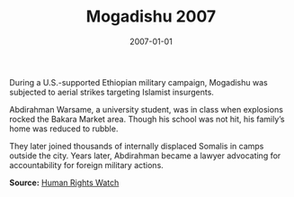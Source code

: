 #+TITLE: Mogadishu 2007
#+DATE: 2007-01-01
#+HUGO_BASE_DIR: ../../
#+HUGO_SECTION: essays
#+HUGO_TAGS: Civilians
#+EXPORT_FILE_NAME: 32-33-Mogadishu-2007.org
#+LOCATION: Somalia
#+YEAR: 2007


During a U.S.-supported Ethiopian military campaign, Mogadishu was subjected to aerial strikes targeting Islamist insurgents.

Abdirahman Warsame, a university student, was in class when explosions rocked the Bakara Market area. Though his school was not hit, his family’s home was reduced to rubble.

They later joined thousands of internally displaced Somalis in camps outside the city. Years later, Abdirahman became a lawyer advocating for accountability for foreign military actions.

**Source:** [[https://www.hrw.org/report/2007/12/07/so-much-fear/war-crimes-ethio-somali][Human Rights Watch]]

